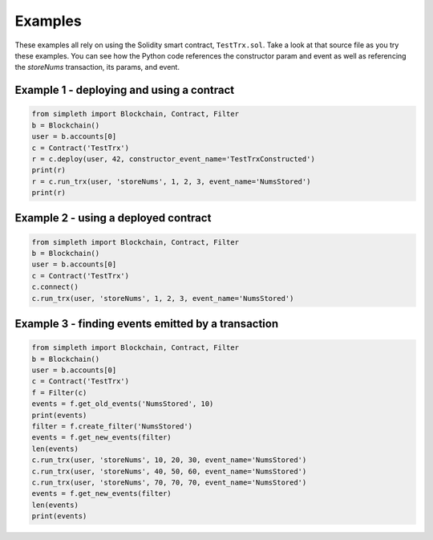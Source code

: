 Examples
========
These examples all rely on using the Solidity smart contract, ``TestTrx.sol``.
Take a look at that source file as you try these examples. You can see
how the Python code references the constructor param and event as well
as referencing the `storeNums` transaction, its params, and event.

Example 1 - deploying and using a contract
******************************************
.. code-block:: python

   from simpleth import Blockchain, Contract, Filter
   b = Blockchain()
   user = b.accounts[0]
   c = Contract('TestTrx')
   r = c.deploy(user, 42, constructor_event_name='TestTrxConstructed')
   print(r)
   r = c.run_trx(user, 'storeNums', 1, 2, 3, event_name='NumsStored')
   print(r)

Example 2 - using a deployed contract
*************************************
.. code-block:: python

   from simpleth import Blockchain, Contract, Filter
   b = Blockchain()
   user = b.accounts[0]
   c = Contract('TestTrx')
   c.connect()
   c.run_trx(user, 'storeNums', 1, 2, 3, event_name='NumsStored')

Example 3 - finding events emitted by a transaction
***************************************************
.. code-block:: python

   from simpleth import Blockchain, Contract, Filter
   b = Blockchain()
   user = b.accounts[0]
   c = Contract('TestTrx')
   f = Filter(c)
   events = f.get_old_events('NumsStored', 10)
   print(events)
   filter = f.create_filter('NumsStored')
   events = f.get_new_events(filter)
   len(events)
   c.run_trx(user, 'storeNums', 10, 20, 30, event_name='NumsStored')
   c.run_trx(user, 'storeNums', 40, 50, 60, event_name='NumsStored')
   c.run_trx(user, 'storeNums', 70, 70, 70, event_name='NumsStored')
   events = f.get_new_events(filter)
   len(events)
   print(events)